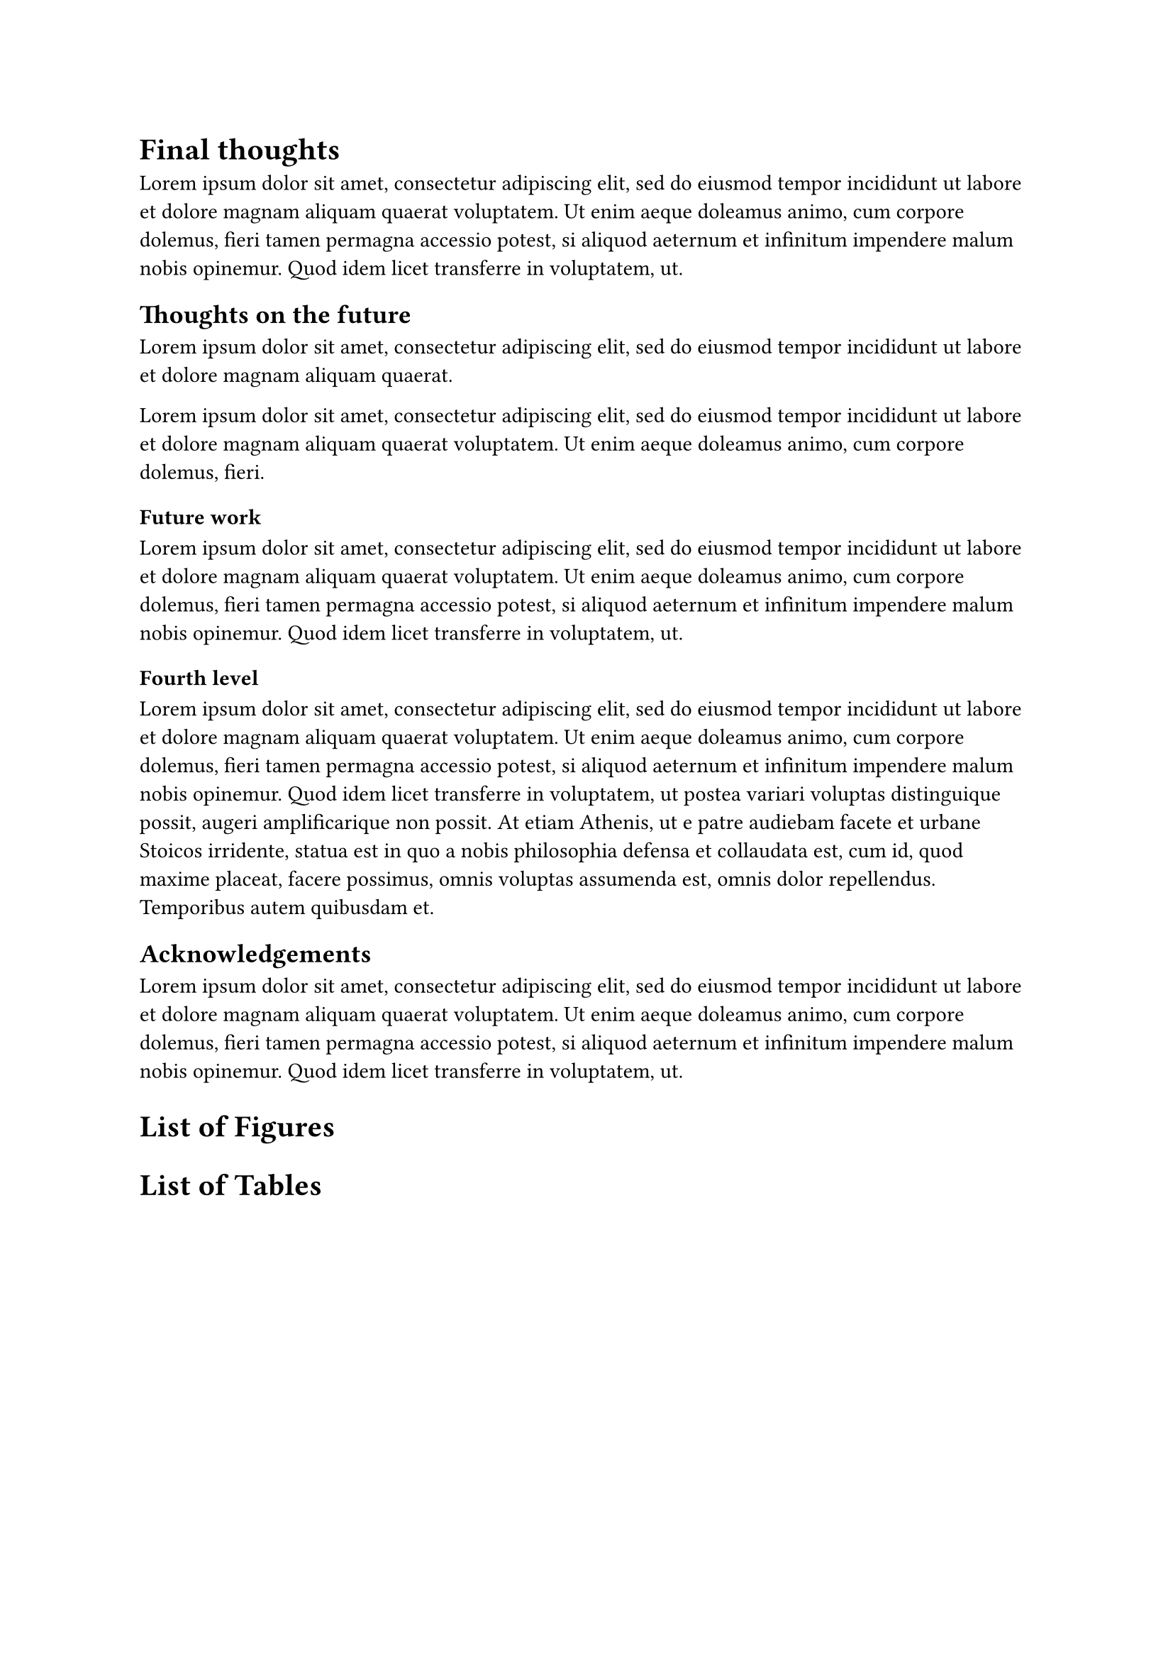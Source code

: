 = Final thoughts
#lorem(50)

== Thoughts on the future
#lorem(20)

#lorem(30)

=== Future work
#lorem(50)

==== Fourth level
#lorem(100)

== Acknowledgements
#lorem(50)

= List of Figures
#outline(
  title: none,
  target: figure.where(kind: image),
)

= List of Tables
#outline(
  title: none,
  target: figure.where(kind: table),
)